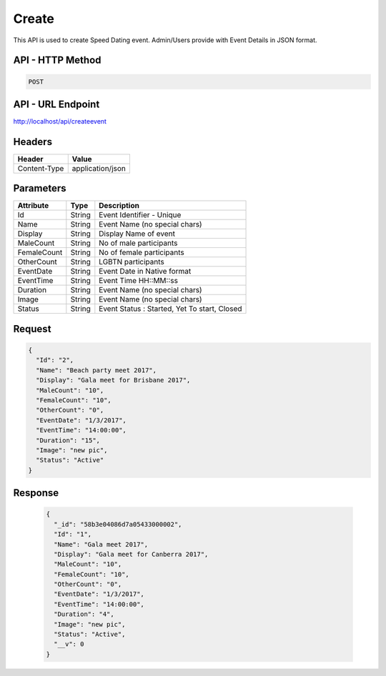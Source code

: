 Create
===========================================

This API is used to create Speed Dating event. Admin/Users provide with Event Details in JSON format.

API - HTTP Method
#################

.. code-block:: python

        POST


API - URL Endpoint
##################
http://localhost/api/createevent

Headers
#######
+-------------+------------------+
| Header      | Value            |
+=============+==================+
| Content-Type| application/json |
+-------------+------------------+

Parameters
##########
+-------------+------------+----------------------------------------------+
| Attribute   | Type       | Description                                  |
+=============+============+==============================================+
| Id          | String     | Event Identifier - Unique                    |
+-------------+------------+----------------------------------------------+
| Name        | String     | Event Name (no special chars)                |
+-------------+------------+----------------------------------------------+
| Display     | String     | Display Name of event                        |
+-------------+------------+----------------------------------------------+
| MaleCount   | String     | No of male participants                      |
+-------------+------------+----------------------------------------------+
| FemaleCount | String     | No of female participants                    |
+-------------+------------+----------------------------------------------+
| OtherCount  | String     | LGBTN participants                           |
+-------------+------------+----------------------------------------------+
| EventDate   | String     | Event Date in Native format                  |
+-------------+------------+----------------------------------------------+
| EventTime   | String     | Event Time HH::MM::ss                        |
+-------------+------------+----------------------------------------------+
| Duration    | String     | Event Name (no special chars)                |
+-------------+------------+----------------------------------------------+
| Image       | String     | Event Name (no special chars)                |
+-------------+------------+----------------------------------------------+
| Status      | String     | Event Status : Started, Yet To start, Closed |
+-------------+------------+----------------------------------------------+

Request
#######
.. code-block:: json

  {
    "Id": "2",
    "Name": "Beach party meet 2017",
    "Display": "Gala meet for Brisbane 2017",
    "MaleCount": "10",
    "FemaleCount": "10",
    "OtherCount": "0",
    "EventDate": "1/3/2017",
    "EventTime": "14:00:00",
    "Duration": "15",
    "Image": "new pic",
    "Status": "Active"
  }

Response
##########
  .. code-block:: json

    {
      "_id": "58b3e04086d7a05433000002",
      "Id": "1",
      "Name": "Gala meet 2017",
      "Display": "Gala meet for Canberra 2017",
      "MaleCount": "10",
      "FemaleCount": "10",
      "OtherCount": "0",
      "EventDate": "1/3/2017",
      "EventTime": "14:00:00",
      "Duration": "4",
      "Image": "new pic",
      "Status": "Active",
      "__v": 0
    }
